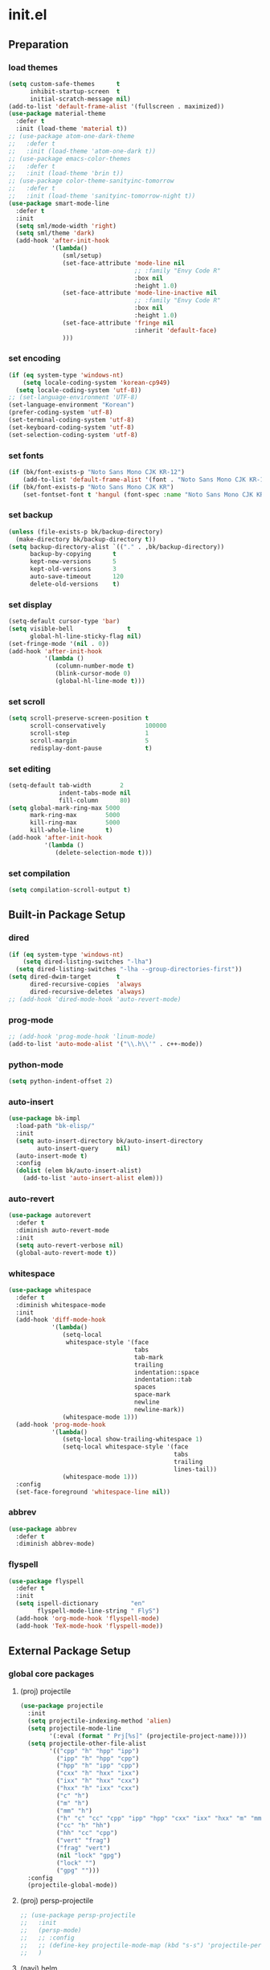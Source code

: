 #+AUTHOR: Byungkuk Choi
#+email: litlpoet@gmail.com
#+STARTUP: fninline content indent hidestars

* init.el
** Preparation
*** load themes
#+BEGIN_SRC emacs-lisp
(setq custom-safe-themes      t
      inhibit-startup-screen  t
      initial-scratch-message nil)
(add-to-list 'default-frame-alist '(fullscreen . maximized))
(use-package material-theme
  :defer t
  :init (load-theme 'material t))
;; (use-package atom-one-dark-theme
;;   :defer t
;;   :init (load-theme 'atom-one-dark t))
;; (use-package emacs-color-themes
;;   :defer t
;;   :init (load-theme 'brin t))
;; (use-package color-theme-sanityinc-tomorrow
;;   :defer t
;;   :init (load-theme 'sanityinc-tomorrow-night t))
(use-package smart-mode-line
  :defer t
  :init
  (setq sml/mode-width 'right)
  (setq sml/theme 'dark)
  (add-hook 'after-init-hook
            '(lambda()
               (sml/setup)
               (set-face-attribute 'mode-line nil
                                   ;; :family "Envy Code R"
                                   :box nil
                                   :height 1.0)
               (set-face-attribute 'mode-line-inactive nil
                                   ;; :family "Envy Code R"
                                   :box nil
                                   :height 1.0)
               (set-face-attribute 'fringe nil
                                   :inherit 'default-face)
               )))
#+END_SRC

*** set encoding
#+BEGIN_SRC emacs-lisp
(if (eq system-type 'windows-nt)
    (setq locale-coding-system 'korean-cp949)
  (setq locale-coding-system 'utf-8))
;; (set-language-environment 'UTF-8)
(set-language-environment "Korean")
(prefer-coding-system 'utf-8)
(set-terminal-coding-system 'utf-8)
(set-keyboard-coding-system 'utf-8)
(set-selection-coding-system 'utf-8)
#+END_SRC

*** set fonts
:LOGBOOK:
:END:
#+BEGIN_SRC emacs-lisp
  (if (bk/font-exists-p "Noto Sans Mono CJK KR-12")
      (add-to-list 'default-frame-alist '(font . "Noto Sans Mono CJK KR-12")))
  (if (bk/font-exists-p "Noto Sans Mono CJK KR")
      (set-fontset-font t 'hangul (font-spec :name "Noto Sans Mono CJK KR")))
#+END_SRC

*** set backup
#+BEGIN_SRC emacs-lisp
(unless (file-exists-p bk/backup-directory)
  (make-directory bk/backup-directory t))
(setq backup-directory-alist `(("." . ,bk/backup-directory))
      backup-by-copying      t
      kept-new-versions      5
      kept-old-versions      3
      auto-save-timeout      120
      delete-old-versions    t)
#+END_SRC

*** set display
#+BEGIN_SRC emacs-lisp
(setq-default cursor-type 'bar)
(setq visible-bell               t
      global-hl-line-sticky-flag nil)
(set-fringe-mode '(nil . 0))
(add-hook 'after-init-hook
          '(lambda ()
             (column-number-mode t)
             (blink-cursor-mode 0)
             (global-hl-line-mode t)))
#+END_SRC

*** set scroll
#+BEGIN_SRC emacs-lisp
(setq scroll-preserve-screen-position t
      scroll-conservatively           100000
      scroll-step                     1
      scroll-margin                   5
      redisplay-dont-pause            t)
#+END_SRC

*** set editing
#+BEGIN_SRC emacs-lisp
(setq-default tab-width        2
              indent-tabs-mode nil
              fill-column      80)
(setq global-mark-ring-max 5000
      mark-ring-max        5000
      kill-ring-max        5000
      kill-whole-line      t)
(add-hook 'after-init-hook
          '(lambda ()
             (delete-selection-mode t)))
#+END_SRC

*** set compilation
#+BEGIN_SRC emacs-lisp
(setq compilation-scroll-output t)
#+END_SRC


** Built-in Package Setup
*** dired
#+BEGIN_SRC emacs-lisp
(if (eq system-type 'windows-nt)
    (setq dired-listing-switches "-lha")
  (setq dired-listing-switches "-lha --group-directories-first"))
(setq dired-dwim-target       t
      dired-recursive-copies  'always
      dired-recursive-deletes 'always)
;; (add-hook 'dired-mode-hook 'auto-revert-mode)
#+END_SRC

*** prog-mode
#+BEGIN_SRC emacs-lisp
;; (add-hook 'prog-mode-hook 'linum-mode)
(add-to-list 'auto-mode-alist '("\\.h\\'" . c++-mode))
#+END_SRC

*** python-mode 
#+BEGIN_SRC emacs-lisp
(setq python-indent-offset 2)
#+END_SRC

*** auto-insert
#+BEGIN_SRC emacs-lisp
(use-package bk-impl
  :load-path "bk-elisp/"
  :init
  (setq auto-insert-directory bk/auto-insert-directory
        auto-insert-query     nil)
  (auto-insert-mode t)
  :config
  (dolist (elem bk/auto-insert-alist)
    (add-to-list 'auto-insert-alist elem)))
#+END_SRC

*** auto-revert
#+BEGIN_SRC emacs-lisp
(use-package autorevert
  :defer t
  :diminish auto-revert-mode
  :init
  (setq auto-revert-verbose nil)
  (global-auto-revert-mode t))
#+END_SRC

*** whitespace
#+BEGIN_SRC emacs-lisp
(use-package whitespace
  :defer t
  :diminish whitespace-mode
  :init
  (add-hook 'diff-mode-hook
            '(lambda()
               (setq-local
                whitespace-style '(face
                                   tabs
                                   tab-mark
                                   trailing
                                   indentation::space
                                   indentation::tab
                                   spaces
                                   space-mark
                                   newline
                                   newline-mark))
               (whitespace-mode 1)))
  (add-hook 'prog-mode-hook
            '(lambda()
               (setq-local show-trailing-whitespace 1)
               (setq-local whitespace-style '(face
                                              tabs
                                              trailing
                                              lines-tail))
               (whitespace-mode 1)))
  :config
  (set-face-foreground 'whitespace-line nil))
#+END_SRC

*** abbrev
#+BEGIN_SRC emacs-lisp
(use-package abbrev
  :defer t
  :diminish abbrev-mode)
#+END_SRC

*** flyspell
#+BEGIN_SRC emacs-lisp
(use-package flyspell
  :defer t
  :init
  (setq ispell-dictionary         "en"
        flyspell-mode-line-string " FlyS")
  (add-hook 'org-mode-hook 'flyspell-mode)
  (add-hook 'TeX-mode-hook 'flyspell-mode))
#+END_SRC


** External Package Setup
*** global core packages
**** (proj) projectile
#+BEGIN_SRC emacs-lisp
(use-package projectile
  :init
  (setq projectile-indexing-method 'alien)
  (setq projectile-mode-line
        '(:eval (format " Prj[%s]" (projectile-project-name))))
  (setq projectile-other-file-alist
        '(("cpp" "h" "hpp" "ipp")
          ("ipp" "h" "hpp" "cpp")
          ("hpp" "h" "ipp" "cpp")
          ("cxx" "h" "hxx" "ixx")
          ("ixx" "h" "hxx" "cxx")
          ("hxx" "h" "ixx" "cxx")
          ("c" "h")
          ("m" "h")
          ("mm" "h")
          ("h" "c" "cc" "cpp" "ipp" "hpp" "cxx" "ixx" "hxx" "m" "mm")
          ("cc" "h" "hh")
          ("hh" "cc" "cpp")
          ("vert" "frag")
          ("frag" "vert")
          (nil "lock" "gpg")
          ("lock" "")
          ("gpg" "")))
  :config
  (projectile-global-mode))
#+END_SRC

**** (proj) persp-projectile
#+BEGIN_SRC emacs-lisp
;; (use-package persp-projectile
;;   :init
;;   (persp-mode)
;;   ;; :config
;;   ;; (define-key projectile-mode-map (kbd "s-s") 'projectile-persp-switch-project)
;;   )
#+END_SRC

**** (navi) helm
#+BEGIN_SRC emacs-lisp 
(use-package helm
  :defer t
  :diminish helm-mode
  :bind (("C-c h"   . helm-command-prefix)
         ("C-x b"   . helm-mini)
         ("C-x C-f" . helm-find-files)
         ("M-x"     . helm-M-x)
         ("M-y"     . helm-show-kill-ring))
  :init
  (require 'helm-config)
  (setq
   helm-split-window-in-side-p           t
   helm-move-to-line-cycle-in-source     t
   helm-ff-search-library-in-sexp        t
   helm-scroll-amount                    1
   helm-ff-file-name-history-use-recentf t
   helm-M-x-fuzzy-match                  t
   helm-buffers-fuzzy-matching           t
   helm-recentf-fuzzy-match              t)
  (when (executable-find "curl")
    (setq helm-google-suggest-use-curl-p t))
  (helm-mode 1)
  (helm-autoresize-mode t)
  :config
  ;; helm-map is enabled maybe after (helm-mode) is activated!
  (unbind-key "C-x c")
  (bind-key "<tab>" 'helm-execute-persistent-action helm-map)
  (bind-key "C-i" 'helm-execute-persistent-action helm-map)
  (bind-key "C-z" 'helm-select-action helm-map))
#+END_SRC

**** (navi) helm-ag
#+BEGIN_SRC emacs-lisp
(eval-after-load 'helm
  '(use-package helm-ag
     :init
     (setq helm-ag-insert-at-point 'symbol)))
#+END_SRC

**** (navi) helm-projectile
#+BEGIN_SRC emacs-lisp
(eval-after-load 'helm
  '(use-package helm-projectile
     :init
     (helm-projectile-on)
     ;; helm-projectile-on will change below params if activated later
     (setq projectile-completion-system 'helm)
     (setq projectile-switch-project-action 'projectile-dired)))
#+END_SRC

**** (navi) avy
#+BEGIN_SRC emacs-lisp
(use-package avy
  :bind ("C-c j" . avy-goto-word-or-subword-1))
#+END_SRC

**** (navi) ace-window
#+BEGIN_SRC emacs-lisp
(use-package ace-window
  :bind ("C-x o" . ace-window))
#+END_SRC

**** (navi) which-key
#+BEGIN_SRC emacs-lisp
(use-package which-key
  :defer t
  :diminish which-key-mode
  :init
  (add-hook 'after-init-hook 'which-key-mode))
#+END_SRC

**** (cmpl) company
#+BEGIN_SRC emacs-lisp
(use-package company
  :defer t
  :diminish company-mode
  :init
  (setq company-selection-wrap-around t)
  (add-hook 'after-init-hook 'global-company-mode)
  :config
  ;; backends loaded after company required
  (setq company-backends (delete 'company-semantic company-backends))
  (setq company-backends (delete 'company-clang company-backends)))
#+END_SRC

**** (cmpl) yasnippet
#+BEGIN_SRC emacs-lisp
(use-package yasnippet
  :defer t
  :diminish yas-minor-mode
  :init
  (defconst bk:snippet-dir
    (file-name-as-directory
     (expand-file-name "bk-snippets" user-emacs-directory)))
  (if (file-exists-p bk:snippet-dir)
      (setq yas-snippet-dirs (list bk:snippet-dir)))
  :config
  (yas-global-mode 1))
#+END_SRC

**** (file) recentf-ext
#+BEGIN_SRC emacs-lisp
(use-package recentf-ext
  :defer 2
  :init
  (setq recentf-max-saved-items 200))
#+END_SRC

**** (file) undo-tree
#+BEGIN_SRC emacs-lisp
(use-package undo-tree
  :diminish undo-tree-mode
  :config
  (global-undo-tree-mode))
#+END_SRC

**** (lint) flycheck
#+BEGIN_SRC emacs-lisp
(use-package flycheck
  :defer t
  :init
  (add-hook 'after-init-hook #'global-flycheck-mode)
  (add-hook 'org-src-mode-hook
            '(lambda()
               (setq-local flycheck-disabled-checkers
                           '(emacs-lisp-checkdoc)))))
#+END_SRC

*** global helper packages
**** (navi) god-mode
#+BEGIN_SRC emacs-lisp
;; (use-package god-mode
;;   :bind ("<escape>" . god-mode-all)
;;   :init
;;   (defun bk:toggle-god-mode-face ()
;;     (setq cursor-type
;;           (if (or god-local-mode buffer-read-only)
;;               'box 'bar))
;;     (cond (god-local-mode (set-face-background 'highlight "#382a2e"))
;;           (t (set-face-background 'highlight "#282a2e")))
;;     (cond (god-local-mode (set-face-background 'mode-line "#150000"))
;;           (t (set-face-background 'mode-line "black"))))
;;   (add-hook 'god-mode-enabled-hook 'bk:toggle-god-mode-face)
;;   (add-hook 'god-mode-disabled-hook 'bk:toggle-god-mode-face)
;;   :config
;;   (add-to-list 'god-exempt-major-modes 'helm-mode)
;;   (add-to-list 'god-exempt-major-modes 'paradox-menu-mode)
;;   (bind-key "z" 'repeat         god-local-mode-map)
;;   (bind-key "i" 'god-local-mode god-local-mode-map)
;;   (use-package god-mode-isearch
;;     :config
;;     (bind-key "<escape>" 'god-mode-isearch-activate isearch-mode-map)
;;     (bind-key "<escape>" 'god-mode-isearch-disable  god-mode-isearch-map)))
#+END_SRC

**** (edit) smartparens
#+BEGIN_SRC emacs-lisp
(use-package smartparens
  :defer t
  :diminish smartparens-mode
  :init
  (require 'smartparens-config)
  (bind-key "C-M-w" 'sp-copy-sexp smartparens-mode-map)
  (bind-key "M-<delete>" 'sp-unwrap-sexp  smartparens-mode-map)
  (bind-key "M-<backspace>" 'sp-backward-unwrap-sexp smartparens-mode-map)
  (bind-key "M-D" 'sp-splice-sexp smartparens-mode-map)
  (bind-key "M-F" 'sp-forward-symbol smartparens-mode-map)
  (bind-key "M-B" 'sp-backward-symbol smartparens-mode-map)
  (sp-with-modes '(c-mode c++-mode)
    (sp-local-pair "{" nil :post-handlers '(("||\n[i]" "RET"))))
  (sp-local-pair 'c++-mode "/*" "*/"
                 :post-handlers '((" | " "SPC")
                                  ("* ||\n[i]" "RET")))
  (smartparens-global-mode t)
  (show-smartparens-global-mode t)
  :config
  (set-face-attribute 'show-paren-match nil
                      :weight 'extra-bold
                      :underline "yellow"
                      :foreground "gold"
                      :background nil))
#+END_SRC

**** (edit) clean-aindent-mode
#+BEGIN_SRC emacs-lisp
(use-package clean-aindent-mode
  :defer t
  :init
  (add-hook 'prog-mode-hook 'clean-aindent-mode))
#+END_SRC

**** (edit) iedit
#+BEGIN_SRC emacs-lisp
(use-package iedit
  :bind ("C-;" . iedit-mode)
  :config
  (set-face-inverse-video 'iedit-occurrence t))
#+END_SRC

**** (edit) expand-region
#+BEGIN_SRC emacs-lisp
(use-package expand-region
  :bind ("M-2" . er/expand-region))
#+END_SRC

**** (edit) duplicate-thing
#+BEGIN_SRC emacs-lisp
(use-package duplicate-thing
  :bind ("M-c" . duplicate-thing))
#+END_SRC

**** (edit) multiple-cursors
#+BEGIN_SRC emacs-lisp
(use-package multiple-cursors
  :bind (("M-4" . mc/mark-next-like-this)
         ("M-3" . mc/mark-previous-like-this)
         ("M-$" . mc/skip-to-next-like-this)
         ("M-#" . mc/skip-to-previous-like-this)))
#+END_SRC

**** (viz) git-gutter-fringe
#+BEGIN_SRC emacs-lisp
(use-package git-gutter-fringe
  :diminish git-gutter-mode
  :config
  (global-git-gutter-mode t))
#+END_SRC

**** (viz) volatile-highlights
#+BEGIN_SRC emacs-lisp
(use-package volatile-highlights
  :diminish volatile-highlights-mode
  :config
  (set-face-attribute 'vhl/default-face nil
                      :underline "light slate gray")
  (volatile-highlights-mode t))
#+END_SRC

**** (viz) rainbow-delimiters
#+BEGIN_SRC emacs-lisp
(use-package rainbow-delimiters
  :defer t
  :init
  (add-hook 'prog-mode-hook #'rainbow-delimiters-mode))
#+END_SRC

*** mode-specific packages
**** (elpa) paradox
#+BEGIN_SRC emacs-lisp
;; (use-package paradox
;;   :defer t
;;   :init
;;   ;; (setq paradox-github-token
;;   ;;       (with-temp-buffer
;;   ;;         (insert-file-contents
;;   ;;          (expand-file-name ".github_token" user-emacs-directory))
;;   ;;         (buffer-string)))
;;   (setq paradox-automatically-star     nil
;;         paradox-execute-asynchronously t
;;         paradox-display-download-count t
;;         paradox-column-width-package   24
;;         paradox-column-width-version   20))
#+END_SRC

**** (elisp) macrostep
#+BEGIN_SRC emacs-lisp
(use-package macrostep
  :bind ("C-c e m" . macrostep-expand))
#+END_SRC

**** (org) org
#+BEGIN_SRC emacs-lisp
;; (use-package org
;;   :bind (("C-c a" . org-agenda)
;;          ("C-c c" . org-capture)
;;          ("C-c l" . org-store-link)
;;          ("<f12>" . org-clock-goto)
;;          ("C-<f12>" . org-clock-in))
;;   :init
;;   (setq
;;    org-modules '(org-bbdb
;;                  org-bibtex
;;                  org-crypt
;;                  org-docview
;;                  org-gnus
;;                  org-habit
;;                  org-id
;;                  org-info
;;                  org-inlinetask
;;                  org-irc
;;                  org-mhe
;;                  org-protocol
;;                  org-rmail
;;                  org-w3m))
;;   (setq
;;    org-src-fontify-natively t
;;    org-src-window-setup 'current-window
;;    org-src-strip-leading-and-trailing-blank-lines t
;;    org-src-preserve-indentation t
;;    org-src-tab-acts-natively t)
;;   (setq
;;    org-use-fast-todo-selection t
;;    org-treat-S-cursor-todo-selection-as-state-change nil
;;    org-todo-keywords
;;    '((sequence "TODO(t)" "NEXT(n)" "|" "DONE(d)")
;;      (sequence "WAITING(w@/!)" "HOLD(h@/!)" "|" "CANCELED(c@/!)" "PHONE" "MEETING"))
;;    org-todo-state-tags-triggers
;;    '(("CANCELLED" ("CANCELLED" . t))
;;      ("WAITING" ("WAITING" . t))
;;      ("HOLD" ("WAITING") ("HOLD" . t))
;;      (done ("WAITING") ("HOLD"))
;;      ("TODO" ("WAITING") ("CANCELLED") ("HOLD"))
;;      ("NEXT" ("WAITING") ("CANCELLED") ("HOLD"))
;;      ("DONE" ("WAITING") ("CANCELLED") ("HOLD")))
;;    org-todo-keyword-faces
;;    '(("TODO" :foreground "red" :weight bold)
;;      ("NEXT" :foreground "orange" :weight bold)
;;      ("DONE" :foreground "slate gray" :weight bold)
;;      ("WAITING" :foreground "orange" :weight bold)
;;      ("HOLD" :foreground "magenta" :weight bold)
;;      ("CANCELLED" :foreground "black" :weight bold)
;;      ("MEETING" :foreground "forest green" :weight bold)
;;      ("PHONE" :foreground "forest green" :weight bold)))
;;   (setq
;;    org-capture-templates
;;    '(("t" "todo" entry
;;       (file "~/Clouds/Dropbox/Org/refile.org")
;;       "* TODO %?\n%U\n%a\n"
;;       :clock-in t :clock-resume t)
;;      ("r" "respond" entry
;;       (file "~/Clouds/Dropbox/Org/refile.org")
;;       "* NEXT Respond to %:from on %:subject\nSCHEDULED: %t\n%U\n%a\n"
;;       :clock-in t :clock-resume t :immediate-finish t)
;;      ("n" "note" entry
;;       (file "~/Clouds/Dropbox/Org/refile.org")
;;       "* %? :NOTE:\n%U\n%a\n"
;;       :clock-in t :clock-resume t)
;;      ("j" "Journal" entry
;;       (file+datetree "~/Clouds/Dropbox/Org/diary.org")
;;       "* %?\n%U\n"
;;       :clock-in t :clock-resume t)
;;      ("w" "org-protocol" entry
;;       (file "~/Clouds/Dropbox/Org/refile.org")
;;       "* TODO Review %c\n%U\n"
;;       :immediate-finish t)
;;      ("m" "Meeting" entry
;;       (file "~/Clouds/Dropbox/Org/refile.org")
;;       "* MEETING with %? :MEETING:\n%U"
;;       :clock-in t :clock-resume t)
;;      ("p" "Phone call" entry
;;       (file "~/Clouds/Dropbox/Org/refile.org")
;;       "* PHONE %? :PHONE:\n%U"
;;       :clock-in t :clock-resume t)
;;      ("h" "Habit" entry
;;       (file "~/Clouds/Dropbox/Org/refile.org")
;;       "* NEXT %?\n%U\n%a\nSCHEDULED: %(format-time-string \"%<<%Y-%m-%d %a .+1d/3d>>\")\n:PROPERTIES:\n:STYLE: habit\n:REPEAT_TO_STATE: NEXT\n:END:\n")))
;;   (setq
;;    org-refile-targets '((nil :maxlevel . 9)
;;                         (org-agenda-files :maxlevel . 9))
;;    org-refile-use-outline-path t
;;    org-refile-allow-creating-parent-nodes 'confirm
;;    org-outline-path-complete-in-steps nil)
;;   (setq
;;    org-agenda-files '("~/Clouds/Dropbox/Org")
;;    org-agenda-dim-blocked-tasks nil
;;    org-agenda-compact-blocks t
;;    org-agenda-custom-commands
;;    '(("N" "Notes" tags "NOTE"
;;       ((org-agenda-overriding-header "Notes")
;;        (org-tags-match-list-sublevels t)))
;;      ("h" "Habits" tags-todo "STYLE=\"habit\""
;;       ((org-agenda-overriding-header "Habits")
;;        (org-agenda-sorting-strategy
;;         '(todo-state-down effort-up category-keep))))
;;      (" " "Agenda"
;;       ((agenda "" nil)
;;        (tags
;;         "REFILE"
;;         ((org-agenda-overriding-header "Tasks to Refile")
;;          (org-tags-match-list-sublevels nil)))
;;        (tags-todo
;;         "-CANCELLED/!"
;;         ((org-agenda-overriding-header "Stuck Projects")
;;          (org-agenda-skip-function 'bh/skip-non-stuck-projects)
;;          (org-agenda-sorting-strategy '(category-keep))))
;;        (tags-todo
;;         "-HOLD-CANCELLED/!"
;;         ((org-agenda-overriding-header "Projects")
;;          (org-agenda-skip-function 'bh/skip-non-projects)
;;          (org-tags-match-list-sublevels 'indented)
;;          (org-agenda-sorting-strategy '(category-keep))))
;;        (tags-todo
;;         "-CANCELLED/!NEXT"
;;         ((org-agenda-overriding-header
;;           (concat "Project Next Tasks"
;;                   (if bh/hide-scheduled-and-waiting-next-tasks
;;                       ""
;;                     " (including WAITING and SCHEDULED tasks)")))
;;          (org-agenda-skip-function
;;           'bh/skip-projects-and-habits-and-single-tasks)
;;          (org-tags-match-list-sublevels t)
;;          (org-agenda-todo-ignore-scheduled
;;           bh/hide-scheduled-and-waiting-next-tasks)
;;          (org-agenda-todo-ignore-deadlines
;;           bh/hide-scheduled-and-waiting-next-tasks)
;;          (org-agenda-todo-ignore-with-date
;;           bh/hide-scheduled-and-waiting-next-tasks)
;;          (org-agenda-sorting-strategy
;;           '(todo-state-down effort-up category-keep))))
;;        (tags-todo
;;         "-REFILE-CANCELLED-WAITING-HOLD/!"
;;         ((org-agenda-overriding-header
;;           (concat "Project Subtasks"
;;                   (if bh/hide-scheduled-and-waiting-next-tasks
;;                       ""
;;                     " (including WAITING and SCHEDULED tasks)")))
;;          (org-agenda-skip-function 'bh/skip-non-project-tasks)
;;          (org-agenda-todo-ignore-scheduled
;;           bh/hide-scheduled-and-waiting-next-tasks)
;;          (org-agenda-todo-ignore-deadlines
;;           bh/hide-scheduled-and-waiting-next-tasks)
;;          (org-agenda-todo-ignore-with-date
;;           bh/hide-scheduled-and-waiting-next-tasks)
;;          (org-agenda-sorting-strategy
;;           '(category-keep))))
;;        (tags-todo
;;         "-REFILE-CANCELLED-WAITING-HOLD/!"
;;         ((org-agenda-overriding-header
;;           (concat "Standalone Tasks"
;;                   (if bh/hide-scheduled-and-waiting-next-tasks
;;                       ""
;;                     " (including WAITING and SCHEDULED tasks)")))
;;          (org-agenda-skip-function
;;           'bh/skip-project-tasks)
;;          (org-agenda-todo-ignore-scheduled
;;           bh/hide-scheduled-and-waiting-next-tasks)
;;          (org-agenda-todo-ignore-deadlines
;;           bh/hide-scheduled-and-waiting-next-tasks)
;;          (org-agenda-todo-ignore-with-date
;;           bh/hide-scheduled-and-waiting-next-tasks)
;;          (org-agenda-sorting-strategy
;;           '(category-keep))))
;;        (tags-todo
;;         "-CANCELLED+WAITING|HOLD/!"
;;         ((org-agenda-overriding-header
;;           (concat "Waiting and Postponed Tasks"
;;                   (if bh/hide-scheduled-and-waiting-next-tasks
;;                       ""
;;                     " (including WAITING and SCHEDULED tasks)")))
;;          (org-agenda-skip-function 'bh/skip-non-tasks)
;;          (org-tags-match-list-sublevels nil)
;;          (org-agenda-todo-ignore-scheduled
;;           bh/hide-scheduled-and-waiting-next-tasks)
;;          (org-agenda-todo-ignore-deadlines
;;           bh/hide-scheduled-and-waiting-next-tasks)))
;;        (tags
;;         "-REFILE/"
;;         ((org-agenda-overriding-header "Tasks to Archive")
;;          (org-agenda-skip-function 'bh/skip-non-archivable-tasks)
;;          (org-tags-match-list-sublevels nil))))
;;       nil)))
;;   ;; Resume clocking task when emacs is restarted
;;   (org-clock-persistence-insinuate)
;;   ;; Show lot of clocking history so it's easy to pick items off the C-F11 list
;;   (setq
;;    org-clock-history-length 23
;;    ;; Resume clocking task on clock-in if the clock is open
;;    org-clock-in-resume t
;;    ;; Change tasks to NEXT when clocking in
;;    org-clock-in-switch-to-state 'bh/clock-in-to-next
;;    ;; Separate drawers for clocking and logs
;;    org-drawers (quote ("PROPERTIES" "LOGBOOK"))
;;    ;; Save clock data and state changes and notes in the LOGBOOK drawer
;;    org-clock-into-drawer t
;;    ;; Sometimes I change tasks I'm clocking quickly - this removes clocked tasks with 0:00 duration
;;    org-clock-out-remove-zero-time-clocks t
;;    ;; Clock out when moving task to a done state
;;    org-clock-out-when-done t
;;    ;; Save the running clock and all clock history when exiting Emacs, load it on startup
;;    org-clock-persist t
;;    ;; Do not prompt to resume an active clock
;;    org-clock-persist-query-resume nil
;;    ;; Enable auto clock resolution for finding open clocks
;;    org-clock-auto-clock-resolution (quote when-no-clock-is-running)
;;    ;; Include current clocking task in clock reports
;;    org-clock-report-include-clocking-task t)

;;   (setq bh/keep-clock-running nil)

;;   (add-hook 'org-mode-hook 'turn-on-org-cdlatex)
;;   (add-hook 'org-clock-out-hook 'bh/clock-out-maybe 'append))
#+END_SRC

**** (c++) irony
#+BEGIN_SRC emacs-lisp
(use-package irony
  :defer t
  :init
  (add-hook 'irony-mode-hook
            '(lambda()
               (define-key irony-mode-map [remap completion-at-point]
                 'irony-completion-at-point-async)
               (define-key irony-mode-map [remap complete-symbol]
                 'irony-completion-at-point-async)))
  (add-hook 'irony-mode-hook 'irony-cdb-autosetup-compile-options)
  (add-hook 'c++-mode-hook 'irony-mode)
  (add-hook 'c-mode-hook
            '(lambda()
               (unless (derived-mode-p 'glsl-mode) (irony-mode))))
  (when (eq system-type 'windows-nt)
    (setq w32-pipe-read-delay 0)))
#+END_SRC

**** (c++) rtags
#+BEGIN_SRC emacs-lisp
(use-package rtags
  :commands rtags-enable-standard-keybindings
  :init
  (setq
   rtags-other-window-window-size-percentage 50
   rtags-completions-enabled                 t
   rtags-jump-to-first-match                 nil
   rtags-use-filename-completion             nil)
  (rtags-enable-standard-keybindings c-mode-base-map)
  :config
  (set-face-attribute 'rtags-errline nil
                      :foreground "red"
                      :background nil)
  (set-face-attribute 'rtags-fixitline nil
                      :foreground "orange"
                      :background nil)
  (set-face-attribute 'rtags-skippedline nil
                      :foreground "gray3"
                      :background nil))
#+END_SRC

**** (c++) company-irony
use company-irony only with key input
(looks unstable sometimes with idle completion)
#+BEGIN_SRC emacs-lisp
(eval-after-load 'company
  '(use-package company-irony
     :commands company-irony
     :init
     (bind-key "M-<RET>" 'company-irony c-mode-map)
     (bind-key "M-<RET>" 'company-irony c++-mode-map)))
#+END_SRC

**** (c++) flycheck-irony
#+BEGIN_SRC emacs-lisp
(eval-after-load 'flycheck
  '(use-package flycheck-irony
     :init
     (add-to-list 'flycheck-checkers 'irony)))
#+END_SRC

**** (c++) flycheck-google-cpplint
#+BEGIN_SRC emacs-lisp
(eval-after-load 'flycheck-irony
  '(use-package flycheck-google-cpplint
     :config
     (message "flycheck-google-cpplint loaded")
     ;; c/c++-googlelint checker enabled
     (setq flycheck-c/c++-googlelint-executable "cpplint")
     ;; after loading the package
     (flycheck-add-next-checker
      'irony '(warning . c/c++-googlelint))))
#+END_SRC

**** (c++) google-c-style
#+BEGIN_SRC emacs-lisp
(use-package google-c-style
  :commands (google-set-c-style google-make-newline-indent)
  :init
  (add-hook 'c-mode-common-hook 'google-set-c-style)
  (add-hook 'c-mode-common-hook 'google-make-newline-indent))
#+END_SRC

**** (c++) clang-format
#+BEGIN_SRC emacs-lisp
(use-package clang-format
  :init
  (bind-key "C-c C-f" 'clang-format-buffer c-mode-base-map)
  (defun bk:clang-format-before-save()
    (interactive)
    (when (or (eq major-mode 'c-mode)
              (eq major-mode 'c++-mode)
              (eq major-mode 'glsl-mode))
      (clang-format-buffer)))
  (add-hook 'before-save-hook 'bk:clang-format-before-save)
  :config
  (setq-default clang-format-style "Google"))
#+END_SRC

**** (c++) cmake-mode and cmake-font-lock
#+BEGIN_SRC emacs-lisp
(autoload 'cmake-font-lock-activate "cmake-font-lock" nil t)
(add-hook 'cmake-mode-hook 'cmake-font-lock-activate)
#+END_SRC

**** (c++) malinka
#+BEGIN_SRC emacs-lisp
(eval-after-load 'rtags
  '(use-package malinka
     :defer t
     :init
     (add-hook 'c-mode-common-hook 'malinka-mode)
     ;; :config
     ;; (malinka-define-project
     ;;  :name "sketchimo"
     ;;  :root-directory "/home/bk/VersionControl/Research/sketchimo/"
     ;;  :build-directory "/home/bk/VersionControl/Research/sketchimo/build/"
     ;;  :configure-cmd "cmake .."
     ;;  :compile-cmd "make -j 8"
     ;;  :run-cmd "./build/sketchimo")
     ;; (malinka-define-project
     ;;  :name "interpolation"
     ;;  :root-directory "/home/bk/VersionControl/Research/interpolation/"
     ;;  :build-directory "/home/bk/VersionControl/Research/interpolation/build/"
     ;;  :configure-cmd "cmake .."
     ;;  :compile-cmd "make -j 8"
     ;;  :run-cmd "./build/interpolation")
     ;; (malinka-define-project
     ;;  :name "mocap"
     ;;  :root-directory "/home/bk/VersionControl/Research/mocap/"
     ;;  :build-directory "/home/bk/VersionControl/Research/mocap/build/"
     ;;  :configure-cmd "cmake .."
     ;;  :compile-cmd "make -j 8"
     ;;  :run-cmd "./build/mocap")
     ;; (malinka-define-project
     ;;  :name "libML"
     ;;  :root-directory "/home/bk/VersionControl/Modules/libML/"
     ;;  :build-directory "/home/bk/VersionControl/Modules/libML/build/"
     ;;  :configure-cmd "cmake .."
     ;;  :compile-cmd "make -j 8")
     ;; (malinka-define-project
     ;;  :name "libgp"
     ;;  :root-directory "/home/bk/VersionControl/Folks/libgp/"
     ;;  :build-directory "/home/bk/VersionControl/Folks/libgp/build/"
     ;;  :configure-cmd "cmake -DCMAKE_EXPORT_COMPILE_COMMANDS=on .."
     ;;  :compile-cmd "make -j 8")
     ))
#+END_SRC

**** (py) elpy
#+BEGIN_SRC emacs-lisp
(use-package elpy
  :init
  (elpy-enable)
  (setq elpy-modules (delq 'elpy-module-flymake elpy-modules))
  (add-hook 'elpy-mode-hook 'flycheck-mode))
#+END_SRC

**** (git) magit
#+BEGIN_SRC emacs-lisp
(use-package magit
  :config
  (set-face-attribute 'magit-diff-file-heading nil
                      :inverse-video t
                      :weight 'extra-bold))
#+END_SRC

**** (tex) auctex
#+BEGIN_SRC emacs-lisp
(add-hook 'TeX-mode-hook 'linum-mode)
(add-hook 'Tex-mode-hook 'auto-fill-mode)
(setq TeX-auto-save t)
(setq TeX-parse-self t)
(setq-default TeX-master nil)
(setq TeX-PDF-mode t)
(setq TeX-source-correlate-mode t)
(when (eq system-type 'windows-nt)
  (setq
   TeX-view-program-list
   '(("Sumatra PDF"
      ("\"C:/Program Files (x86)/SumatraPDF/SumatraPDF.exe\" -reuse-instance"
       (mode-io-correlate " -forward-search %b %n ")
       " %o"))))
  (eval-after-load 'tex
    '(progn
       (assq-delete-all 'output-pdf TeX-view-program-selection)
       (add-to-list 'TeX-view-program-selection
                    '(output-pdf "Sumatra PDF")))))
#+END_SRC

**** (tex) latex-pretty-symbol
#+BEGIN_SRC emacs-lisp
;; (eval-after-load 'tex
;;   '(progn
;;      (require 'latex-pretty-symbols)))
#+END_SRC

**** (tex) company-auctex
#+BEGIN_SRC emacs-lisp
(eval-after-load 'company
  '(use-package company-auctex
     :init
     (company-auctex-init)))
#+END_SRC

**** (web) web-mode
#+BEGIN_SRC emacs-lisp
(use-package web-mode
  :config
  (add-to-list 'auto-mode-alist '("\\.phtml\\'" . web-mode))
  (add-to-list 'auto-mode-alist '("\\.html?\\'" . web-mode))
  (add-to-list 'auto-mode-alist '("\\.scss?\\'" . web-mode))
  )
#+END_SRC


** Implementations
*** buffer specific display window
#+BEGIN_SRC emacs-lisp
(require 'rx)
(setq
 display-buffer-alist
 `(;; Put REPLs and error lists into the bottom side window
   (,(rx bos (or "*Flycheck errors*" ; Flycheck error list
                 "*compilation"      ; Compilation buffers
                 "*Warnings*"        ; Emacs warnings
                 "*shell"            ; Shell window
                 "*RTags"            ; RTags
                 ))
    (display-buffer-reuse-window
     display-buffer-in-side-window)
    (side            . bottom)
    (reusable-frames . visible)
    (window-height   . 0.25))
   ("." nil (reusable-frames . visible))))
(defun bk:quit-bottom-side-windows ()
  "Quit windows at the bottom of the current frame."
  (interactive)
  (dolist (window (window-at-side-list nil 'bottom))
    (quit-window nil window)))
(bind-key "C-c q" 'bk:quit-bottom-side-windows)
#+END_SRC

*** window dedication
setup a decicated window configuration
#+BEGIN_SRC emacs-lisp
(defun bk:toggle-current-window-dedication ()
  "Window dedication."
  (interactive)
  (let* ((window (selected-window))
         (dedicated (window-dedicated-p window)))
    (set-window-dedicated-p window (not dedicated))
    (message "Window %s dedicated to %s"
             (if dedicated "no longer " "")
             (buffer-name))))
(bind-key [pause] 'bk:toggle-current-window-dedication)
#+END_SRC

*** useful window title info.
#+BEGIN_SRC emacs-lisp
(setq
 frame-title-format
 '("" invocation-name ": "
   (:eval
    (if (buffer-file-name)
        (abbreviate-file-name (buffer-file-name))
      "%b"))))
#+END_SRC

*** bh org related functions
#+BEGIN_SRC emacs-lisp
;; (defvar bh/hide-scheduled-and-waiting-next-tasks t)

;; (defvar bh/organization-task-id "d705cc21-b5b2-4dec-81ed-83e4f2ff3e6c")

;; (defun bh/hide-other ()
;;   (interactive)
;;   (save-excursion
;;     (org-back-to-heading 'invisible-ok)
;;     (hide-other)
;;     (org-cycle)
;;     (org-cycle)
;;     (org-cycle)))

;; (defun bh/set-truncate-lines ()
;;   "Toggle value of truncate-lines and refresh window display."
;;   (interactive)
;;   (setq truncate-lines (not truncate-lines))
;;   ;; now refresh window display (an idiom from simple.el):
;;   (save-excursion
;;     (set-window-start (selected-window)
;;                       (window-start (selected-window)))))

;; (defun bh/find-project-task ()
;;   "Move point to the parent (project) task if any"
;;   (save-restriction
;;     (widen)
;;     (let ((parent-task (save-excursion (org-back-to-heading 'invisible-ok) (point))))
;;       (while (org-up-heading-safe)
;;         (when (member (nth 2 (org-heading-components)) org-todo-keywords-1)
;;           (setq parent-task (point))))
;;       (goto-char parent-task)
;;       parent-task)))

;; (defun bh/is-project-p ()
;;   "Any task with a todo keyword subtask"
;;   (save-restriction
;;     (widen)
;;     (let ((has-subtask)
;;           (subtree-end (save-excursion (org-end-of-subtree t)))
;;           (is-a-task (member (nth 2 (org-heading-components)) org-todo-keywords-1)))
;;       (save-excursion
;;         (forward-line 1)
;;         (while (and (not has-subtask)
;;                     (< (point) subtree-end)
;;                     (re-search-forward "^\*+ " subtree-end t))
;;           (when (member (org-get-todo-state) org-todo-keywords-1)
;;             (setq has-subtask t))))
;;       (and is-a-task has-subtask))))

;; (defun bh/is-project-subtree-p ()
;;   "Any task with a todo keyword that is in a project subtree.
;; Callers of this function already widen the buffer view."
;;   (let ((task (save-excursion (org-back-to-heading 'invisible-ok)
;;                               (point))))
;;     (save-excursion
;;       (bh/find-project-task)
;;       (if (equal (point) task)
;;           nil
;;         t))))

;; (defun bh/is-task-p ()
;;   "Any task with a todo keyword and no subtask"
;;   (save-restriction
;;     (widen)
;;     (let ((has-subtask)
;;           (subtree-end (save-excursion (org-end-of-subtree t)))
;;           (is-a-task (member (nth 2 (org-heading-components)) org-todo-keywords-1)))
;;       (save-excursion
;;         (forward-line 1)
;;         (while (and (not has-subtask)
;;                     (< (point) subtree-end)
;;                     (re-search-forward "^\*+ " subtree-end t))
;;           (when (member (org-get-todo-state) org-todo-keywords-1)
;;             (setq has-subtask t))))
;;       (and is-a-task (not has-subtask)))))

;; (defun bh/is-subproject-p ()
;;   "Any task which is a subtask of another project"
;;   (let ((is-subproject)
;;         (is-a-task (member (nth 2 (org-heading-components)) org-todo-keywords-1)))
;;     (save-excursion
;;       (while (and (not is-subproject) (org-up-heading-safe))
;;         (when (member (nth 2 (org-heading-components)) org-todo-keywords-1)
;;           (setq is-subproject t))))
;;     (and is-a-task is-subproject)))

;; (defun bh/list-sublevels-for-projects-indented ()
;;   "Set org-tags-match-list-sublevels so when restricted to a subtree we list all subtasks.
;;   This is normally used by skipping functions where this variable is already local to the agenda."
;;   (if (marker-buffer org-agenda-restrict-begin)
;;       (setq org-tags-match-list-sublevels 'indented)
;;     (setq org-tags-match-list-sublevels nil))
;;   nil)

;; (defun bh/list-sublevels-for-projects ()
;;   "Set org-tags-match-list-sublevels so when restricted to a subtree we list all subtasks.
;;   This is normally used by skipping functions where this variable is already local to the agenda."
;;   (if (marker-buffer org-agenda-restrict-begin)
;;       (setq org-tags-match-list-sublevels t)
;;     (setq org-tags-match-list-sublevels nil))
;;   nil)

;; (defun bh/toggle-next-task-display ()
;;   (interactive)
;;   (setq bh/hide-scheduled-and-waiting-next-tasks (not bh/hide-scheduled-and-waiting-next-tasks))
;;   (when  (equal major-mode 'org-agenda-mode)
;;     (org-agenda-redo))
;;   (message "%s WAITING and SCHEDULED NEXT Tasks" (if bh/hide-scheduled-and-waiting-next-tasks "Hide" "Show")))

;; (defun bh/skip-stuck-projects ()
;;   "Skip trees that are not stuck projects"
;;   (save-restriction
;;     (widen)
;;     (let ((next-headline (save-excursion (or (outline-next-heading) (point-max)))))
;;       (if (bh/is-project-p)
;;           (let* ((subtree-end (save-excursion (org-end-of-subtree t)))
;;                  (has-next ))
;;             (save-excursion
;;               (forward-line 1)
;;               (while (and (not has-next) (< (point) subtree-end) (re-search-forward "^\\*+ NEXT " subtree-end t))
;;                 (unless (member "WAITING" (org-get-tags-at))
;;                   (setq has-next t))))
;;             (if has-next
;;                 nil
;;               next-headline)) ; a stuck project, has subtasks but no next task
;;         nil))))

;; (defun bh/skip-non-stuck-projects ()
;;   "Skip trees that are not stuck projects"
;;   ;; (bh/list-sublevels-for-projects-indented)
;;   (save-restriction
;;     (widen)
;;     (let ((next-headline (save-excursion (or (outline-next-heading) (point-max)))))
;;       (if (bh/is-project-p)
;;           (let* ((subtree-end (save-excursion (org-end-of-subtree t)))
;;                  (has-next ))
;;             (save-excursion
;;               (forward-line 1)
;;               (while (and (not has-next) (< (point) subtree-end) (re-search-forward "^\\*+ NEXT " subtree-end t))
;;                 (unless (member "WAITING" (org-get-tags-at))
;;                   (setq has-next t))))
;;             (if has-next
;;                 next-headline
;;               nil)) ; a stuck project, has subtasks but no next task
;;         next-headline))))

;; (defun bh/skip-non-projects ()
;;   "Skip trees that are not projects"
;;   ;; (bh/list-sublevels-for-projects-indented)
;;   (if (save-excursion (bh/skip-non-stuck-projects))
;;       (save-restriction
;;         (widen)
;;         (let ((subtree-end (save-excursion (org-end-of-subtree t))))
;;           (cond
;;            ((bh/is-project-p)
;;             nil)
;;            ((and (bh/is-project-subtree-p) (not (bh/is-task-p)))
;;             nil)
;;            (t
;;             subtree-end))))
;;     (save-excursion (org-end-of-subtree t))))

;; (defun bh/skip-non-tasks ()
;;   "Show non-project tasks.
;; Skip project and sub-project tasks, habits, and project related tasks."
;;   (save-restriction
;;     (widen)
;;     (let ((next-headline (save-excursion (or (outline-next-heading) (point-max)))))
;;       (cond
;;        ((bh/is-task-p)
;;         nil)
;;        (t
;;         next-headline)))))

;; (defun bh/skip-project-trees-and-habits ()
;;   "Skip trees that are projects"
;;   (save-restriction
;;     (widen)
;;     (let ((subtree-end (save-excursion (org-end-of-subtree t))))
;;       (cond
;;        ((bh/is-project-p)
;;         subtree-end)
;;        ((org-is-habit-p)
;;         subtree-end)
;;        (t
;;         nil)))))

;; (defun bh/skip-projects-and-habits-and-single-tasks ()
;;   "Skip trees that are projects, tasks that are habits, single non-project tasks"
;;   (save-restriction
;;     (widen)
;;     (let ((next-headline (save-excursion (or (outline-next-heading) (point-max)))))
;;       (cond
;;        ((org-is-habit-p)
;;         next-headline)
;;        ((and bh/hide-scheduled-and-waiting-next-tasks
;;              (member "WAITING" (org-get-tags-at)))
;;         next-headline)
;;        ((bh/is-project-p)
;;         next-headline)
;;        ((and (bh/is-task-p) (not (bh/is-project-subtree-p)))
;;         next-headline)
;;        (t
;;         nil)))))

;; (defun bh/skip-project-tasks-maybe ()
;;   "Show tasks related to the current restriction.
;; When restricted to a project, skip project and sub project tasks, habits, NEXT tasks, and loose tasks.
;; When not restricted, skip project and sub-project tasks, habits, and project related tasks."
;;   (save-restriction
;;     (widen)
;;     (let* ((subtree-end (save-excursion (org-end-of-subtree t)))
;;            (next-headline (save-excursion (or (outline-next-heading) (point-max))))
;;            (limit-to-project (marker-buffer org-agenda-restrict-begin)))
;;       (cond
;;        ((bh/is-project-p)
;;         next-headline)
;;        ((org-is-habit-p)
;;         subtree-end)
;;        ((and (not limit-to-project)
;;              (bh/is-project-subtree-p))
;;         subtree-end)
;;        ((and limit-to-project
;;              (bh/is-project-subtree-p)
;;              (member (org-get-todo-state) (list "NEXT")))
;;         subtree-end)
;;        (t
;;         nil)))))

;; (defun bh/skip-project-tasks ()
;;   "Show non-project tasks.
;; Skip project and sub-project tasks, habits, and project related tasks."
;;   (save-restriction
;;     (widen)
;;     (let* ((subtree-end (save-excursion (org-end-of-subtree t))))
;;       (cond
;;        ((bh/is-project-p)
;;         subtree-end)
;;        ((org-is-habit-p)
;;         subtree-end)
;;        ((bh/is-project-subtree-p)
;;         subtree-end)
;;        (t
;;         nil)))))

;; (defun bh/skip-non-project-tasks ()
;;   "Show project tasks.
;; Skip project and sub-project tasks, habits, and loose non-project tasks."
;;   (save-restriction
;;     (widen)
;;     (let* ((subtree-end (save-excursion (org-end-of-subtree t)))
;;            (next-headline (save-excursion (or (outline-next-heading) (point-max)))))
;;       (cond
;;        ((bh/is-project-p)
;;         next-headline)
;;        ((org-is-habit-p)
;;         subtree-end)
;;        ((and (bh/is-project-subtree-p)
;;              (member (org-get-todo-state) (list "NEXT")))
;;         subtree-end)
;;        ((not (bh/is-project-subtree-p))
;;         subtree-end)
;;        (t
;;         nil)))))

;; (defun bh/skip-projects-and-habits ()
;;   "Skip trees that are projects and tasks that are habits"
;;   (save-restriction
;;     (widen)
;;     (let ((subtree-end (save-excursion (org-end-of-subtree t))))
;;       (cond
;;        ((bh/is-project-p)
;;         subtree-end)
;;        ((org-is-habit-p)
;;         subtree-end)
;;        (t
;;         nil)))))

;; (defun bh/skip-non-subprojects ()
;;   "Skip trees that are not projects"
;;   (let ((next-headline (save-excursion (outline-next-heading))))
;;     (if (bh/is-subproject-p)
;;         nil
;;       next-headline)))

;; (defun bh/clock-in-to-next (kw)
;;   "Switch a task from TODO to NEXT when clocking in.
;; Skips capture tasks, projects, and subprojects.
;; Switch projects and subprojects from NEXT back to TODO"
;;   (when (not (and (boundp 'org-capture-mode) org-capture-mode))
;;     (cond
;;      ((and (member (org-get-todo-state) (list "TODO"))
;;            (bh/is-task-p))
;;       "NEXT")
;;      ((and (member (org-get-todo-state) (list "NEXT"))
;;            (bh/is-project-p))
;;       "TODO"))))

;; (defun bh/punch-in (arg)
;;   "Start continuous clocking and set the default task to the
;; selected task.  If no task is selected set the Organization task
;; as the default task."
;;   (interactive "p")
;;   (setq bh/keep-clock-running t)
;;   (if (equal major-mode 'org-agenda-mode)
;;       ;;
;;       ;; We're in the agenda
;;       ;;
;;       (let* ((marker (org-get-at-bol 'org-hd-marker))
;;              (tags (org-with-point-at marker (org-get-tags-at))))
;;         (if (and (eq arg 4) tags)
;;             (org-agenda-clock-in '(16))
;;           (bh/clock-in-organization-task-as-default)))
;;     ;;
;;     ;; We are not in the agenda
;;     ;;
;;     (save-restriction
;;       (widen)
;;                                         ; Find the tags on the current task
;;       (if (and (equal major-mode 'org-mode) (not (org-before-first-heading-p)) (eq arg 4))
;;           (org-clock-in '(16))
;;         (bh/clock-in-organization-task-as-default)))))

;; (defun bh/punch-out ()
;;   (interactive)
;;   (setq bh/keep-clock-running nil)
;;   (when (org-clock-is-active)
;;     (org-clock-out))
;;   (org-agenda-remove-restriction-lock))

;; (defun bh/clock-in-default-task ()
;;   (save-excursion
;;     (org-with-point-at org-clock-default-task
;;       (org-clock-in))))

;; (defun bh/clock-in-parent-task ()
;;   "Move point to the parent (project) task if any and clock in"
;;   (let ((parent-task))
;;     (save-excursion
;;       (save-restriction
;;         (widen)
;;         (while (and (not parent-task) (org-up-heading-safe))
;;           (when (member (nth 2 (org-heading-components)) org-todo-keywords-1)
;;             (setq parent-task (point))))
;;         (if parent-task
;;             (org-with-point-at parent-task
;;               (org-clock-in))
;;           (when bh/keep-clock-running
;;             (bh/clock-in-default-task)))))))

;; (defun bh/clock-in-organization-task-as-default ()
;;   (interactive)
;;   (org-with-point-at (org-id-find bh/organization-task-id 'marker)
;;     (org-clock-in '(16))))

;; (defun bh/clock-out-maybe ()
;;   (when (and bh/keep-clock-running
;;              (not org-clock-clocking-in)
;;              (marker-buffer org-clock-default-task)
;;              (not org-clock-resolving-clocks-due-to-idleness))
;;     (bh/clock-in-parent-task)))
#+END_SRC


** Key Bindings
*** global keys
#+BEGIN_SRC emacs-lisp
(bind-key "M-9"    'backward-sexp)
(bind-key "M-0"    'forward-sexp)
(bind-key "M-1"    'delete-other-windows)
(bind-key "C-x k"  'kill-this-buffer)
(bind-key "RET"    'newline-and-indent)
(bind-key "<kana>" 'toggle-input-method)
(bind-key "C-S-<left>" 'shrink-window-horizontally)
(bind-key "C-S-<right>" 'enlarge-window-horizontally)
(bind-key "C-S-<down>" 'shrink-window)
(bind-key "C-S-<up>" 'enlarge-window)
#+END_SRC

*** alias
#+BEGIN_SRC emacs-lisp
(defalias 'yes-or-no-p 'y-or-n-p)
#+END_SRC


** Platform Dependent Setup
*** windows
#+BEGIN_SRC emacs-lisp
(when (eq system-type 'windows-nt)
  (setenv "GIT_ASKPASS" "git-gui--askpass"))
#+END_SRC


* Disabled configuration
** Preparation


** Built-in Package Setup


** External Package Setup
*** global helper packages
*** mode-specific packages
**** (c++) company-irony
#+BEGIN_SRC emacs-lisp
(eval-after-load 'company
  '(progn
     (require 'company-irony)
     ;; (require 'company-irony-c-headers) ;; not mature yet
     (add-to-list 'company-backends 'company-irony)
     (add-hook 'irony-mode-hook 'company-irony-setup-begin-commands)))
#+END_SRC

**** (c++) company-c-headers
this back-end should go before company-irony (using 'add-to-list')
#+BEGIN_SRC emacs-lisp
(eval-after-load 'company
  '(progn
     (require 'company-c-headers)
     (add-to-list 'company-backends 'company-c-headers)
     (when (eq system-type 'windows-nt)
       (setq
        company-c-headers-path-system
        '("c:/Local/msys64/mingw64/x86_64-w64-mingw32/include/"
          "c:/Local/msys64/mingw64/include/"
          "c:/Local/msys64/mingw64/include/c++/5.2.0/"
          "c:/Local/include/eigen3/")))
     (when (eq system-type 'gnu/linux)
       (setq
        company-c-headers-path-system
        (append
         company-c-headers-path-system
         '("/usr/include/c++/4.9/"
           "/usr/local/include/eigen3/"
           "/opt/qt5/5.5/gcc_64/include/"
           "/home/bk/VersionControl/Modules/libML"))))
     (setq company-c-headers-path-user '("." ".."))))
#+END_SRC

**** (c++) cmake-ide
#+BEGIN_SRC emacs-lisp
(eval-after-load 'rtags
  '(use-package cmake-ide
     :ensure t
     :defer t
     :init (cmake-ide-setup)))
#+END_SRC

**** (c++) company-rtags
#+BEGIN_SRC emacs-lisp
(eval-after-load 'company
  '(use-package company-rtags
     :commands company-rtags
     :init
     (add-to-list 'company-backends 'company-rtags)))
#+END_SRC


** Implementations
*** hidden mode-line
#+BEGIN_SRC emacs-lisp
(defvar-local toggle-mode-line nil)
(defvar-local hide-mode-line nil)
(define-minor-mode toggle-mode-line
  "Minor mode to hide the mode-line in the current buffer."
  :init-value nil
  :global t
  :variable toggle-mode-line
  :group 'editing-basics
  (if toggle-mode-line
      (setq hide-mode-line mode-line-format
            mode-line-format nil)
    (setq mode-line-format hide-mode-line
          hide-mode-line nil))
  (force-mode-line-update)
  (redraw-display)
  (when (and (called-interactively-p 'interactive)
             toggle-mode-line)
    (run-with-idle-timer
     0 nil 'message
     (concat "Hidden mode line mode enabled.  "
             "Use M-x toggle-mode-line to make the mode-line appear."))))
;; If you want to hide the mode-line in every buffer by default
;; (add-hook 'after-change-major-mode-hook 'toggle-mode-line)
#+END_SRC



** Key Bindings
**** hydra keys
#+BEGIN_SRC emacs-lisp
(use-package hydra
  :ensure t
  :init
  (defhydra hydra-zoom (global-map "<f2>")
    "zoom"
    ("g" text-scale-increase "in")
    ("l" text-scale-decrease "out")))

#+END_SRC



** Alias


** Platform Dependent Setup
